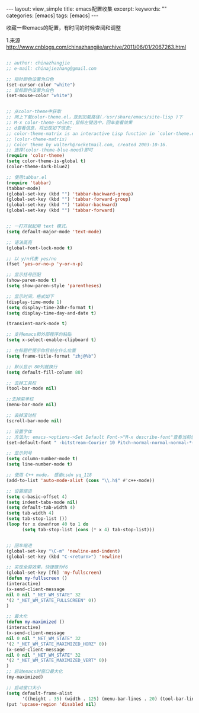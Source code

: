 #+STARTUP:showall

#+BEGIN_HTML
---
layout: view_simple
title: emacs配置收集
excerpt: 
keywords: ""
categories: [emacs]
tags: [emacs]
---

#+END_HTML

收藏一些emacs的配置，有时间的时候查阅和调整

1.来源 http://www.cnblogs.com/chinazhangjie/archive/2011/06/01/2067263.html
#+begin_src lisp

;; author: chinazhangjie
;; e-mail: chinajiezhang@gmail.com

;; 指针颜色设置为白色
(set-cursor-color "white")
;; 鼠标颜色设置为白色
(set-mouse-color "white")


;; 从color-theme中获取
;; 网上下载color-theme.el，放到加载路径(／usr/share/emacs/site-lisp )下
;; M-x color-theme-select,鼠标左键选中，回车查看效果
;; d查看信息，将出现如下信息:
;; color-theme-matrix is an interactive Lisp function in `color-theme.el'.
;; (color-theme-matrix)
;; Color theme by walterh@rocketmail.com, created 2003-10-16.
;; 选择(color-theme-blue-mood)即可
(require 'color-theme)
(setq color-theme-is-global t)
(color-theme-dark-blue2)

;; 使用tabbar.el
(require 'tabbar)
(tabbar-mode)
(global-set-key (kbd "") 'tabbar-backward-group)
(global-set-key (kbd "") 'tabbar-forward-group)
(global-set-key (kbd "") 'tabbar-backward)
(global-set-key (kbd "") 'tabbar-forward)


;; 一打开就起用 text 模式。  
(setq default-major-mode 'text-mode)

;; 语法高亮
(global-font-lock-mode t)

;; 以 y/n代表 yes/no
(fset 'yes-or-no-p 'y-or-n-p) 

;; 显示括号匹配 
(show-paren-mode t)
(setq show-paren-style 'parentheses)

;; 显示时间，格式如下
(display-time-mode 1)  
(setq display-time-24hr-format t)  
(setq display-time-day-and-date t)  

(transient-mark-mode t) 

;; 支持emacs和外部程序的粘贴
(setq x-select-enable-clipboard t) 

;; 在标题栏提示你目前在什么位置
(setq frame-title-format "zhj@%b")  

;; 默认显示 80列就换行 
(setq default-fill-column 80) 

;; 去掉工具栏
(tool-bar-mode nil)

;;去掉菜单栏
(menu-bar-mode nil)

;; 去掉滚动栏
(scroll-bar-mode nil)

;; 设置字体
;; 方法为: emacs->options->Set Default Font->"M-x describe-font"查看当前使用的字体名称、字体大小
(set-default-font " -bitstream-Courier 10 Pitch-normal-normal-normal-*-17-*-*-*-m-0-iso10646-1")

;; 显示列号
(setq column-number-mode t)
(setq line-number-mode t)

;; 使用 C++ mode， 感谢csdn yq_118
(add-to-list 'auto-mode-alist (cons "\\.h$" #'c++-mode))

;; 设置缩进
(setq c-basic-offset 4)
(setq indent-tabs-mode nil)
(setq default-tab-width 4)
(setq tab-width 4)
(setq tab-stop-list ())
(loop for x downfrom 40 to 1 do
      (setq tab-stop-list (cons (* x 4) tab-stop-list)))


;; 回车缩进
(global-set-key "\C-m" 'newline-and-indent)
(global-set-key (kbd "C-<return>") 'newline)

;; 实现全屏效果，快捷键为f6
(global-set-key [f6] 'my-fullscreen) 
(defun my-fullscreen ()
(interactive)
(x-send-client-message
nil 0 nil "_NET_WM_STATE" 32
'(2 "_NET_WM_STATE_FULLSCREEN" 0))
)

;; 最大化
(defun my-maximized ()
(interactive)
(x-send-client-message
nil 0 nil "_NET_WM_STATE" 32
'(2 "_NET_WM_STATE_MAXIMIZED_HORZ" 0))
(x-send-client-message
nil 0 nil "_NET_WM_STATE" 32
'(2 "_NET_WM_STATE_MAXIMIZED_VERT" 0))
)
;; 启动emacs时窗口最大化
(my-maximized)

;; 启动窗口大小
(setq default-frame-alist
      '((height . 35) (width . 125) (menu-bar-lines . 20) (tool-bar-lines . 0))) 
(put 'upcase-region 'disabled nil)
#+end_src
